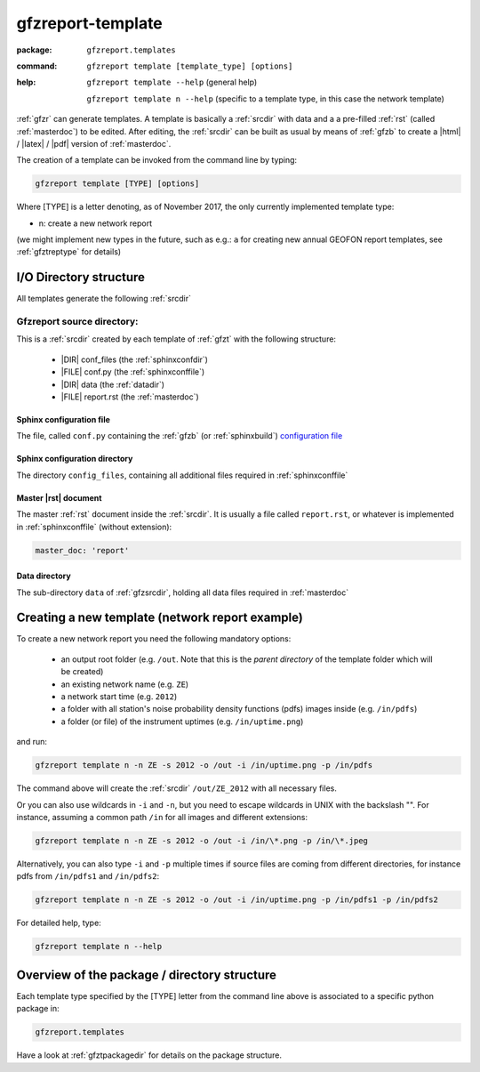 .. _gfzt:

gfzreport-template
==================

:package: ``gfzreport.templates``

:command: ``gfzreport template [template_type] [options]``

:help:  ``gfzreport template --help`` (general help)
	
	   ``gfzreport template n --help`` (specific to a template type, in this case the network template)


:ref:`gfzr` can generate templates. A template is basically a :ref:`srcdir` with data and a
a pre-filled :ref:`rst` (called :ref:`masterdoc`) to be edited. After editing, the :ref:`srcdir`
can be built as usual by means of :ref:`gfzb` to create a |html| / |latex| / |pdf| version of :ref:`masterdoc`.

The creation of a template can be invoked from the command line by typing:

.. code-block:: bash

   gfzreport template [TYPE] [options]

Where [TYPE] is a letter denoting, as of November 2017, the only currently implemented template type:

- n: create a new network report

(we might implement new types in the future, such as e.g.: ``a`` for creating new annual GEOFON report templates,
see :ref:`gfztreptype` for details)


I/O Directory structure
-----------------------

All templates generate the following :ref:`srcdir`

.. _gfzsrcdir:

Gfzreport source directory:
^^^^^^^^^^^^^^^^^^^^^^^^^^^

This is a :ref:`srcdir` created by each template of :ref:`gfzt` with the following structure:

   * |DIR| conf_files (the :ref:`sphinxconfdir`)

   * |FILE| conf.py (the :ref:`sphinxconffile`)
   
   * |DIR| data (the :ref:`datadir`)
   
   * |FILE| report.rst (the :ref:`masterdoc`)


.. _sphinxconffile:


Sphinx configuration file
*************************

The file, called ``conf.py`` containing the :ref:`gfzb` (or :ref:`sphinxbuild`)
`configuration file <http://www.sphinx-doc.org/en/1.5.1/config.html>`_

.. _sphinxconfdir:

Sphinx configuration directory
******************************

The directory ``config_files``, containing all additional files required in :ref:`sphinxconffile`

.. _masterdoc:

Master |rst| document
*********************

The master :ref:`rst` document inside the :ref:`srcdir`. It is usually a
file called ``report.rst``, or whatever is implemented in :ref:`sphinxconffile` (without extension):

.. code-block:: python

   master_doc: 'report'

.. _datadir:

Data directory
**************

The sub-directory ``data`` of :ref:`gfzsrcdir`, holding all data files required in :ref:`masterdoc`

.. _createnewtemplate:

Creating a new template (network report example)
------------------------------------------------

To create a new network report you need the following mandatory options:

 - an output root folder (e.g. ``/out``. Note that this is the *parent directory* of the template folder which will be created)
 - an existing network name (e.g. ``ZE``)
 - a network start time (e.g. ``2012``)
 - a folder with all station's noise probability density functions (pdfs) images inside  (e.g. ``/in/pdfs``)
 - a folder (or file) of the instrument uptimes   (e.g. ``/in/uptime.png``)

and run:

.. code-block:: bash
   
   gfzreport template n -n ZE -s 2012 -o /out -i /in/uptime.png -p /in/pdfs

The command above will create the :ref:`srcdir` ``/out/ZE_2012`` with all necessary files.

Or you can also use wildcards in ``-i`` and ``-n``, but you need to escape wildcards in UNIX with the
backslash "\". For instance, assuming a common path ``/in`` for all images and different extensions:

.. code-block:: bash
   
   gfzreport template n -n ZE -s 2012 -o /out -i /in/\*.png -p /in/\*.jpeg

Alternatively, you  can also type ``-i`` and ``-p`` multiple times if source files are coming from
different directories, for instance pdfs from ``/in/pdfs1`` and ``/in/pdfs2``:

.. code-block:: bash
   
   gfzreport template n -n ZE -s 2012 -o /out -i /in/uptime.png -p /in/pdfs1 -p /in/pdfs2

For detailed help, type:

.. code-block:: bash
   
   gfzreport template n --help


Overview of the package / directory structure
-----------------------------------------------

Each template type specified by the [TYPE] letter from the command line above is associated
to a specific python package in:

.. code-block:: python

   gfzreport.templates

Have a look at :ref:`gfztpackagedir` for details on the package structure.

